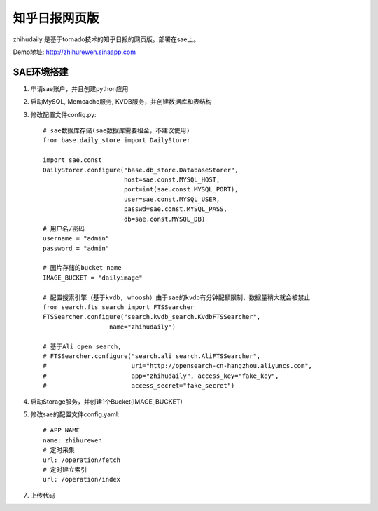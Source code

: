 ======================
知乎日报网页版
======================

zhihudaily 是基于tornado技术的知乎日报的网页版。部署在sae上。

Demo地址: http://zhihurewen.sinaapp.com


SAE环境搭建
========================

1. 申请sae账户，并且创建python应用

2. 启动MySQL, Memcache服务, KVDB服务，并创建数据库和表结构

3. 修改配置文件config.py::

    # sae数据库存储(sae数据库需要租金，不建议使用)
    from base.daily_store import DailyStorer

    import sae.const
    DailyStorer.configure("base.db_store.DatabaseStorer",
                          host=sae.const.MYSQL_HOST,
                          port=int(sae.const.MYSQL_PORT),
                          user=sae.const.MYSQL_USER,
                          passwd=sae.const.MYSQL_PASS,
                          db=sae.const.MYSQL_DB)
    # 用户名/密码
    username = "admin"
    password = "admin"

    # 图片存储的bucket name
    IMAGE_BUCKET = "dailyimage"

    # 配置搜索引擎（基于kvdb, whoosh）由于sae的kvdb有分钟配额限制，数据量稍大就会被禁止
    from search.fts_search import FTSSearcher
    FTSSearcher.configure("search.kvdb_search.KvdbFTSSearcher",
                      name="zhihudaily")

    # 基于Ali open search,
    # FTSSearcher.configure("search.ali_search.AliFTSSearcher",
    #                       uri="http://opensearch-cn-hangzhou.aliyuncs.com",
    #                       app="zhihudaily", access_key="fake_key",
    #                       access_secret="fake_secret")


4. 启动Storage服务，并创建1个Bucket(IMAGE_BUCKET)

5. 修改sae的配置文件config.yaml::

	# APP NAME
	name: zhihurewen
	# 定时采集
	url: /operation/fetch
	# 定时建立索引
	url: /operation/index

7. 上传代码